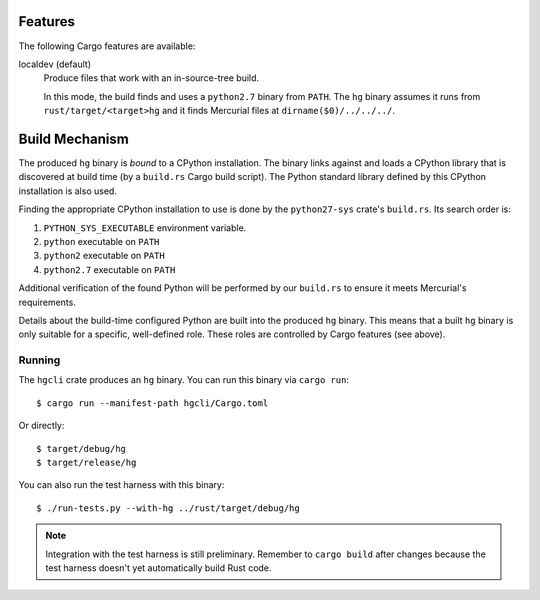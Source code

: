 Features
--------

The following Cargo features are available:

localdev (default)
   Produce files that work with an in-source-tree build.

   In this mode, the build finds and uses a ``python2.7`` binary from
   ``PATH``. The ``hg`` binary assumes it runs from ``rust/target/<target>hg``
   and it finds Mercurial files at ``dirname($0)/../../../``.

Build Mechanism
---------------

The produced ``hg`` binary is *bound* to a CPython installation. The
binary links against and loads a CPython library that is discovered
at build time (by a ``build.rs`` Cargo build script). The Python
standard library defined by this CPython installation is also used.

Finding the appropriate CPython installation to use is done by
the ``python27-sys`` crate's ``build.rs``. Its search order is::

1. ``PYTHON_SYS_EXECUTABLE`` environment variable.
2. ``python`` executable on ``PATH``
3. ``python2`` executable on ``PATH``
4. ``python2.7`` executable on ``PATH``

Additional verification of the found Python will be performed by our
``build.rs`` to ensure it meets Mercurial's requirements.

Details about the build-time configured Python are built into the
produced ``hg`` binary. This means that a built ``hg`` binary is only
suitable for a specific, well-defined role. These roles are controlled
by Cargo features (see above).

Running
=======

The ``hgcli`` crate produces an ``hg`` binary. You can run this binary
via ``cargo run``::

   $ cargo run --manifest-path hgcli/Cargo.toml

Or directly::

   $ target/debug/hg
   $ target/release/hg

You can also run the test harness with this binary::

   $ ./run-tests.py --with-hg ../rust/target/debug/hg

.. note::

   Integration with the test harness is still preliminary. Remember to
   ``cargo build`` after changes because the test harness doesn't yet
   automatically build Rust code.
